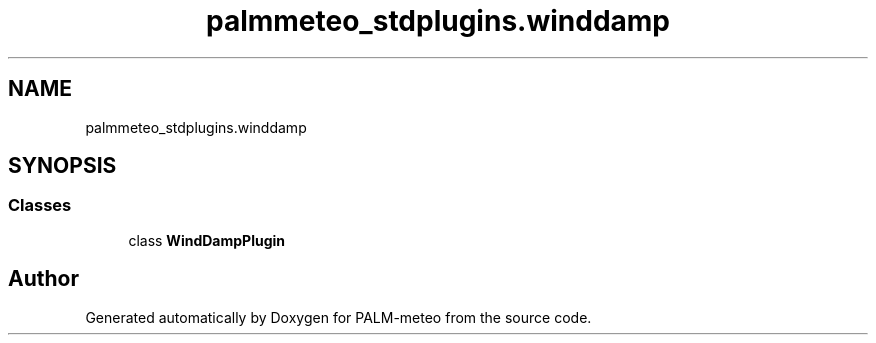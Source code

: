 .TH "palmmeteo_stdplugins.winddamp" 3 "Fri Jun 27 2025" "PALM-meteo" \" -*- nroff -*-
.ad l
.nh
.SH NAME
palmmeteo_stdplugins.winddamp
.SH SYNOPSIS
.br
.PP
.SS "Classes"

.in +1c
.ti -1c
.RI "class \fBWindDampPlugin\fP"
.br
.in -1c
.SH "Author"
.PP 
Generated automatically by Doxygen for PALM-meteo from the source code\&.
